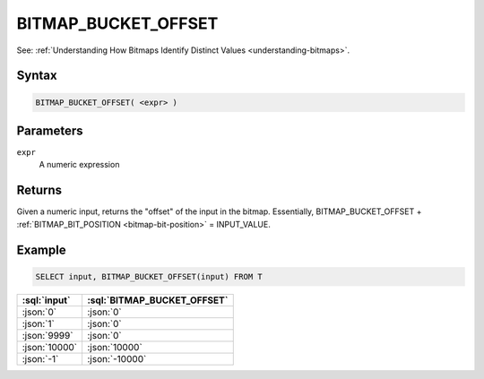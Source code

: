 ====================
BITMAP_BUCKET_OFFSET
====================

.. _bitmap-bucket-offset:

See: :ref:`Understanding How Bitmaps Identify Distinct Values <understanding-bitmaps>`.

Syntax
======

.. code-block:: sql

    BITMAP_BUCKET_OFFSET( <expr> )

Parameters
==========

``expr``
    A numeric expression

Returns
=======

Given a numeric input, returns the "offset" of the input in the bitmap. Essentially, BITMAP_BUCKET_OFFSET + :ref:`BITMAP_BIT_POSITION <bitmap-bit-position>` = INPUT_VALUE.

Example
=======

.. code-block:: sql

    SELECT input, BITMAP_BUCKET_OFFSET(input) FROM T

.. list-table::
    :header-rows: 1

    * - :sql:`input`
      - :sql:`BITMAP_BUCKET_OFFSET`
    * - :json:`0`
      - :json:`0`
    * - :json:`1`
      - :json:`0`
    * - :json:`9999`
      - :json:`0`
    * - :json:`10000`
      - :json:`10000`
    * - :json:`-1`
      - :json:`-10000`
